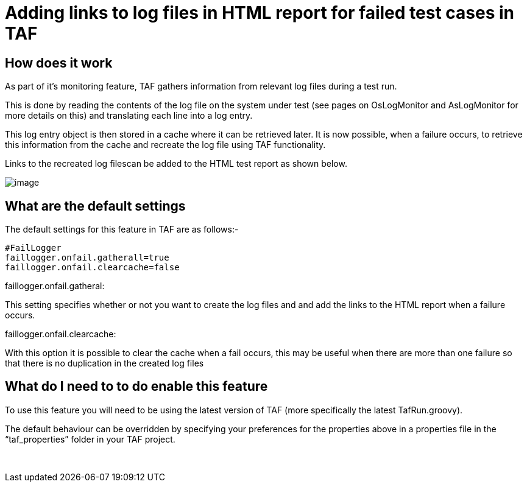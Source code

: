 Adding links to log files in HTML report for failed test cases in TAF
=====================================================================

[[AddinglinkstologfilesinHTMLreportforfailedtestcasesinTAF-Howdoesitwork]]
How does it work
----------------

As part of it’s monitoring feature, TAF gathers information from
relevant log files during a test run.

This is done by reading the contents of the log file on the system under
test (see pages on OsLogMonitor and AsLogMonitor for more details on
this) and translating each line into a log entry.

This log entry object is then stored in a cache where it can be
retrieved later. It is now possible, when a failure occurs, to retrieve
this information from the cache and recreate the log file using TAF
functionality.

Links to the recreated log filescan be added to the HTML test report as
shown below.

image:attachments/23532327/23822985.png[image]

[[AddinglinkstologfilesinHTMLreportforfailedtestcasesinTAF-Whatarethedefaultsettings]]
What are the default settings
-----------------------------

The default settings for this feature in TAF are as follows:-

----
#FailLogger
faillogger.onfail.gatherall=true
faillogger.onfail.clearcache=false
----

[[AddinglinkstologfilesinHTMLreportforfailedtestcasesinTAF-faillogger.onfail.gatheral:]]
faillogger.onfail.gatheral:

This setting specifies whether or not you want to create the log files
and and add the links to the HTML report when a failure occurs.

[[AddinglinkstologfilesinHTMLreportforfailedtestcasesinTAF-faillogger.onfail.clearcache:]]
faillogger.onfail.clearcache:

With this option it is possible to clear the cache when a fail occurs,
this may be useful when there are more than one failure so that there is
no duplication in the created log files

[[AddinglinkstologfilesinHTMLreportforfailedtestcasesinTAF-WhatdoIneedtotodoenablethisfeature]]
What do I need to to do enable this feature
-------------------------------------------

To use this feature you will need to be using the latest version of TAF
(more specifically the latest TafRun.groovy).

The default behaviour can be overridden by specifying your preferences
for the properties above in a properties file in the ``taf_properties''
folder in your TAF project.

 
